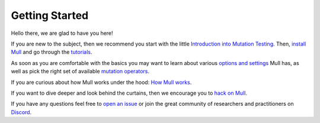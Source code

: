 Getting Started
===============

Hello there, we are glad to have you here!

If you are new to the subject, then we recommend you start with the little `Introduction into Mutation Testing <MutationTestingIntro.html>`_.
Then, `install Mull <Installation.html>`_ and go through the `tutorials <Tutorials.html>`_.

As soon as you are comfortable with the basics you may want to learn about various `options and settings <CommandLineReference.html>`_ Mull has,
as well as pick the right set of available `mutation operators <SupportedMutations.html>`_.

If you are curious about how Mull works under the hood: `How Mull works <HowMullWorks.html>`_.

If you want to dive deeper and look behind the curtains, then we encourage you to `hack on Mull <HackingOnMull.html>`_.

If you have any questions feel free to `open an issue <https://github.com/mull-project/mull/issues/new>`_ or join the great community of researchers and practitioners on `Discord <https://discord.gg/Hphp7dW>`_.

